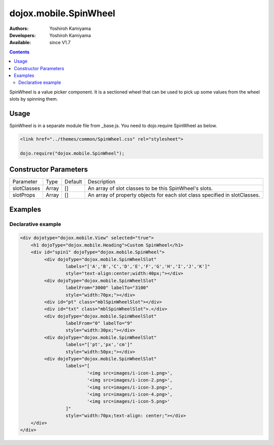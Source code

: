 .. _dojox/mobile/SpinWheel:

dojox.mobile.SpinWheel
======================

:Authors: Yoshiroh Kamiyama
:Developers: Yoshiroh Kamiyama
:Available: since V1.7

.. contents::
    :depth: 2

SpinWheel is a value picker component. It is a sectioned wheel that can be used to pick up some values from the wheel slots by spinning them.

.. image:: SpinWheel-custom.png

=====
Usage
=====

SpinWheel is in a separate module file from _base.js. You need to dojo.require SpinWheel as below.

.. code-block :: javascript

  <link href="../themes/common/SpinWheel.css" rel="stylesheet">

  dojo.require("dojox.mobile.SpinWheel");

======================
Constructor Parameters
======================

+--------------+----------+---------+-----------------------------------------------------------------------------------------------------------+
|Parameter     |Type      |Default  |Description                                                                                                |
+--------------+----------+---------+-----------------------------------------------------------------------------------------------------------+
|slotClasses   |Array     |[]       |An array of slot classes to be this SpinWheel's slots.                                                     |
+--------------+----------+---------+-----------------------------------------------------------------------------------------------------------+
|slotProps     |Array     |[]       |An array of property objects for each slot class specified in slotClasses.                                 |
+--------------+----------+---------+-----------------------------------------------------------------------------------------------------------+

========
Examples
========

Declarative example
-------------------

.. code-block :: html

  <div dojotype="dojox.mobile.View" selected="true">
      <h1 dojoType="dojox.mobile.Heading">Custom SpinWheel</h1>
      <div id="spin1" dojoType="dojox.mobile.SpinWheel">
	   <div dojoType="dojox.mobile.SpinWheelSlot"
		   labels="['A','B','C','D','E','F','G','H','I','J','K']"
		   style="text-align:center;width:40px;"></div>
	   <div dojoType="dojox.mobile.SpinWheelSlot"
		   labelFrom="3000" labelTo="3100"
		   style="width:70px;"></div>
	   <div id="pt" class="mblSpinWheelSlot"></div>
	   <div id="txt" class="mblSpinWheelSlot">.</div>
	   <div dojoType="dojox.mobile.SpinWheelSlot"
		   labelFrom="0" labelTo="9"
		   style="width:30px;"></div>
	   <div dojoType="dojox.mobile.SpinWheelSlot"
		   labels="['pt','px','cm']"
		   style="width:50px;"></div>
	   <div dojoType="dojox.mobile.SpinWheelSlot"
		   labels="[
			   '<img src=images/i-icon-1.png>',
			   '<img src=images/i-icon-2.png>',
			   '<img src=images/i-icon-3.png>',
			   '<img src=images/i-icon-4.png>',
			   '<img src=images/i-icon-5.png>'
		   ]"
		   style="width:70px;text-align: center;"></div>
      </div>
  </div>
